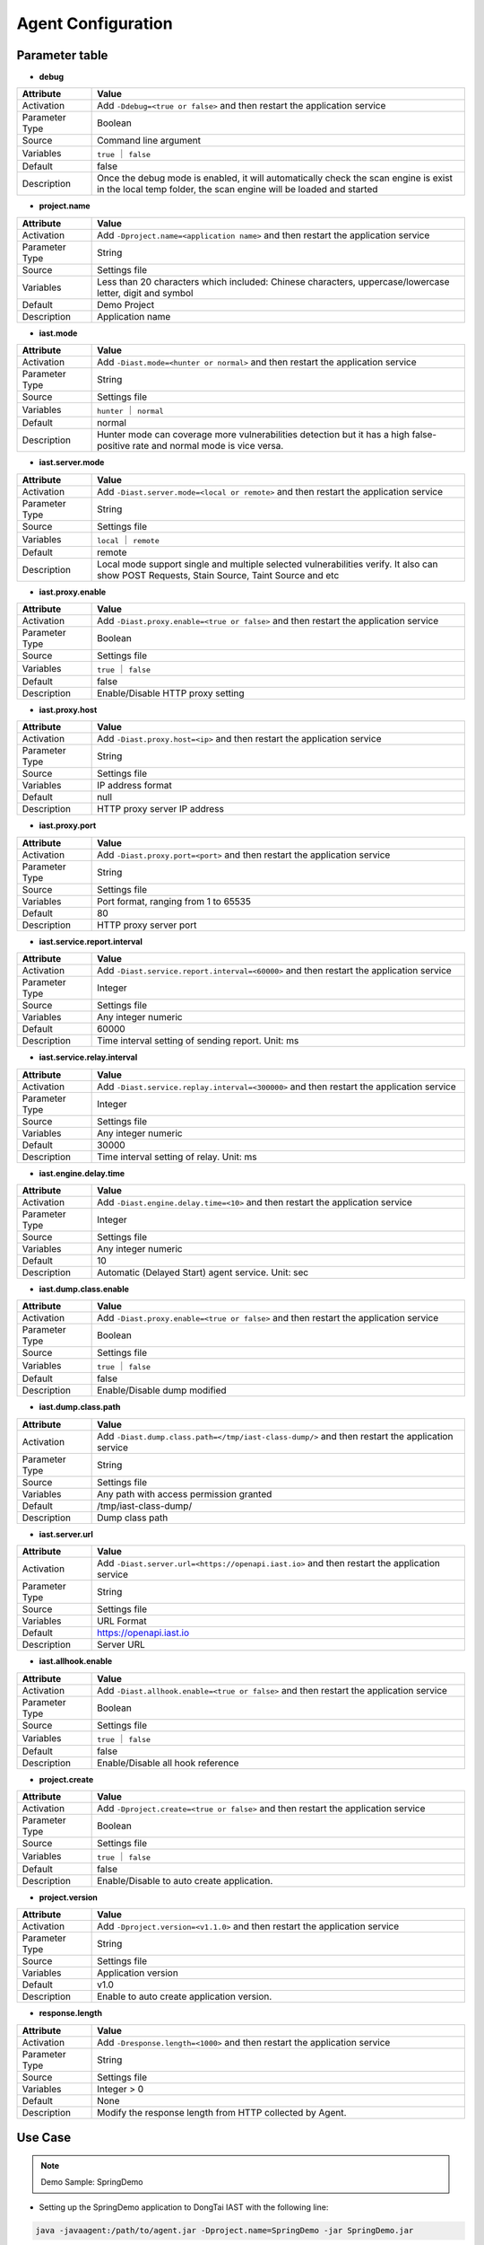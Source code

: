 Agent Configuration
========================
Parameter table
+++++++++++++++++

- **debug**

.. list-table::
   :widths: 4 20
   :header-rows: 1
   :width: 100%

   * - Attribute
     - Value
   * - Activation
     - Add ``-Ddebug=<true or false>`` and then restart the application service
   * - Parameter Type
     - Boolean
   * - Source
     - Command line argument
   * - Variables
     - ``true`` ｜ ``false``
   * - Default
     - false
   * - Description
     - Once the debug mode is enabled, it will automatically check the scan engine is exist in the local temp folder, the scan engine will be loaded and started

- **project.name**

.. list-table::
   :widths: 4 20
   :header-rows: 1
   :width: 100%

   * - Attribute
     - Value
   * - Activation
     - Add ``-Dproject.name=<application name>`` and then restart the application service
   * - Parameter Type
     - String
   * - Source
     - Settings file
   * - Variables
     - Less than 20 characters which included: Chinese characters, uppercase/lowercase letter, digit and symbol
   * - Default
     - Demo Project
   * - Description
     - Application name

- **iast.mode**

.. list-table::
   :widths: 4 20
   :header-rows: 1
   :width: 100%

   * - Attribute
     - Value
   * - Activation
     - Add ``-Diast.mode=<hunter or normal>`` and then restart the application service
   * - Parameter Type
     - String
   * - Source
     - Settings file
   * - Variables
     - ``hunter`` ｜ ``normal``
   * - Default
     - normal
   * - Description
     - Hunter mode can coverage more vulnerabilities detection but it has a high false-positive rate and normal mode is vice versa.

- **iast.server.mode**

.. list-table::
   :widths: 4 20
   :header-rows: 1
   :width: 100%

   * - Attribute
     - Value
   * - Activation
     - Add ``-Diast.server.mode=<local or remote>`` and then restart the application service
   * - Parameter Type
     - String
   * - Source
     - Settings file
   * - Variables
     - ``local`` ｜ ``remote``
   * - Default
     - remote
   * - Description
     - Local mode support single and multiple selected vulnerabilities verify. It also can show POST Requests, Stain Source, Taint Source and etc

- **iast.proxy.enable**

.. list-table::
   :widths: 4 20
   :header-rows: 1
   :width: 100%

   * - Attribute
     - Value
   * - Activation
     - Add ``-Diast.proxy.enable=<true or false>`` and then restart the application service
   * - Parameter Type
     - Boolean
   * - Source
     - Settings file
   * - Variables
     - ``true`` ｜ ``false``
   * - Default
     - false
   * - Description
     - Enable/Disable HTTP proxy setting

- **iast.proxy.host**

.. list-table::
   :widths: 4 20
   :header-rows: 1
   :width: 100%

   * - Attribute
     - Value
   * - Activation
     - Add ``-Diast.proxy.host=<ip>`` and then restart the application service
   * - Parameter Type
     - String
   * - Source
     - Settings file
   * - Variables
     - IP address format
   * - Default
     - null
   * - Description
     - HTTP proxy server IP address

- **iast.proxy.port**

.. list-table::
   :widths: 4 20
   :header-rows: 1
   :width: 100%

   * - Attribute
     - Value
   * - Activation
     - Add ``-Diast.proxy.port=<port>`` and then restart the application service
   * - Parameter Type
     - String
   * - Source
     - Settings file
   * - Variables
     - Port format, ranging from 1 to 65535
   * - Default
     - 80
   * - Description
     - HTTP proxy server port

- **iast.service.report.interval**

.. list-table::
   :widths: 4 20
   :header-rows: 1
   :width: 100%

   * - Attribute
     - Value
   * - Activation
     - Add ``-Diast.service.report.interval=<60000>`` and then restart the application service
   * - Parameter Type
     - Integer
   * - Source
     - Settings file
   * - Variables
     - Any integer numeric
   * - Default
     - 60000
   * - Description
     - Time interval setting of sending report. Unit: ms 

- **iast.service.relay.interval**

.. list-table::
   :widths: 4 20
   :header-rows: 1
   :width: 100%

   * - Attribute
     - Value
   * - Activation
     - Add ``-Diast.service.replay.interval=<300000>`` and then restart the application service
   * - Parameter Type
     - Integer
   * - Source
     - Settings file
   * - Variables
     - Any integer numeric
   * - Default
     - 30000
   * - Description
     - Time interval setting of relay. Unit: ms 

- **iast.engine.delay.time**

.. list-table::
   :widths: 4 20
   :header-rows: 1
   :width: 100%

   * - Attribute
     - Value
   * - Activation
     - Add ``-Diast.engine.delay.time=<10>`` and then restart the application service
   * - Parameter Type
     - Integer
   * - Source
     - Settings file
   * - Variables
     - Any integer numeric
   * - Default
     - 10
   * - Description
     - Automatic (Delayed Start) agent service. Unit: sec

- **iast.dump.class.enable**

.. list-table::
   :widths: 4 20
   :header-rows: 1
   :width: 100%

   * - Attribute
     - Value
   * - Activation
     - Add ``-Diast.proxy.enable=<true or false>`` and then restart the application service
   * - Parameter Type
     - Boolean
   * - Source
     - Settings file
   * - Variables
     - ``true`` ｜ ``false``
   * - Default
     - false
   * - Description
     - Enable/Disable dump modified

- **iast.dump.class.path**

.. list-table::
   :widths: 4 20
   :header-rows: 1
   :width: 100%

   * - Attribute
     - Value
   * - Activation
     - Add ``-Diast.dump.class.path=</tmp/iast-class-dump/>`` and then restart the application service
   * - Parameter Type
     - String
   * - Source
     - Settings file
   * - Variables
     - Any path with access permission granted
   * - Default
     - /tmp/iast-class-dump/
   * - Description
     - Dump class path

- **iast.server.url**

.. list-table::
   :widths: 4 20
   :header-rows: 1
   :width: 100%

   * - Attribute
     - Value
   * - Activation
     - Add ``-Diast.server.url=<https://openapi.iast.io>`` and then restart the application service
   * - Parameter Type
     - String
   * - Source
     - Settings file
   * - Variables
     - URL Format
   * - Default
     - https://openapi.iast.io
   * - Description
     - Server URL

- **iast.allhook.enable**

.. list-table::
   :widths: 4 20
   :header-rows: 1
   :width: 100%

   * - Attribute
     - Value
   * - Activation
     - Add ``-Diast.allhook.enable=<true or false>`` and then restart the application service
   * - Parameter Type
     - Boolean
   * - Source
     - Settings file
   * - Variables
     - ``true`` ｜ ``false``
   * - Default
     - false
   * - Description
     - Enable/Disable all hook reference

- **project.create**

.. list-table::
   :widths: 4 20
   :header-rows: 1
   :width: 100%

   * - Attribute
     - Value
   * - Activation
     - Add ``-Dproject.create=<true or false>`` and then restart the application service
   * - Parameter Type
     - Boolean
   * - Source
     - Settings file
   * - Variables
     - ``true`` ｜ ``false``
   * - Default
     - false
   * - Description
     - Enable/Disable to auto create application.

- **project.version**

.. list-table::
   :widths: 4 20
   :header-rows: 1
   :width: 100%
   
   * - Attribute
     - Value
   * - Activation
     - Add ``-Dproject.version=<v1.1.0>`` and then restart the application service
   * - Parameter Type
     - String
   * - Source
     - Settings file
   * - Variables
     - Application version
   * - Default
     - v1.0
   * - Description
     - Enable to auto create application version.

- **response.length**

.. list-table::
   :widths: 4 20
   :header-rows: 1
   :width: 100%
   
   * - Attribute
     - Value
   * - Activation
     - Add ``-Dresponse.length=<1000>`` and then restart the application service
   * - Parameter Type
     - String
   * - Source
     - Settings file
   * - Variables
     - Integer > 0
   * - Default
     - None
   * - Description
     - Modify the response length from HTTP collected by Agent.

Use Case
+++++++++
.. Note:: 
    Demo Sample: SpringDemo

- Setting up the SpringDemo application to DongTai IAST with the following line:
    
.. code-block:: bash
    
    java -javaagent:/path/to/agent.jar -Dproject.name=SpringDemo -jar SpringDemo.jar

- Non-first time setting up the application/Troubleshooting the agent error message with the following line:

.. code-block:: bash

    java -javaagent:/path/to/agent.jar -Ddebug.name=true -jar SpringDemo.jar

- Automatic (Delayed Start) DongTai IAST agent with the following line (demo sample: 15 sec):

.. code-block:: bash

    java -javaagent:/path/to/agent.jar -Diast.engine.delay.time=15 -jar SpringDemo.jar

- Enable to check or troubleshooting the dump file in folder ``/tmp/class`` with the following line:

.. code-block:: bash

    java -javaagent:/path/to/agent.jar -Diast.dump.class.enable=true -Diast.dump.class.path=/tmp/class -jar SpringDemo.jar

- Enable HTTP proxy for network access with the following line (demo sample: proxy server address 10.100.100.1:80):

.. code-block:: bash

    java -javaagent:/path/to/agent.jar -Diast.proxy.enable=true -Diast.proxy.host=10.100.100.1 -Diast.proxy.host=80 -jar SpringDemo.jar

- Switch the security scanning mode between hunter mode and normal mode with the following line (Hunter mode is suggested for code review and normal mode is suggested for enterprise vulnerabilities detection):

.. code-block:: bash

    java -javaagent:/path/to/agent.jar -Diast.mode=hunter/normal -jar SpringDemo.jar

